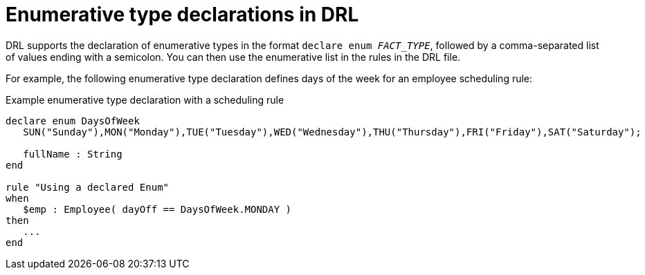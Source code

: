 [id='con_drl-declarations-enumerative_{context}']
= Enumerative type declarations in DRL

DRL supports the declaration of enumerative types in the format `declare enum __FACT_TYPE__`, followed by a comma-separated list of values ending with a semicolon. You can then use the enumerative list in the rules in the DRL file.

For example, the following enumerative type declaration defines days of the week for an employee scheduling rule:

.Example enumerative type declaration with a scheduling rule
[source]
----
declare enum DaysOfWeek
   SUN("Sunday"),MON("Monday"),TUE("Tuesday"),WED("Wednesday"),THU("Thursday"),FRI("Friday"),SAT("Saturday");

   fullName : String
end

rule "Using a declared Enum"
when
   $emp : Employee( dayOff == DaysOfWeek.MONDAY )
then
   ...
end
----
